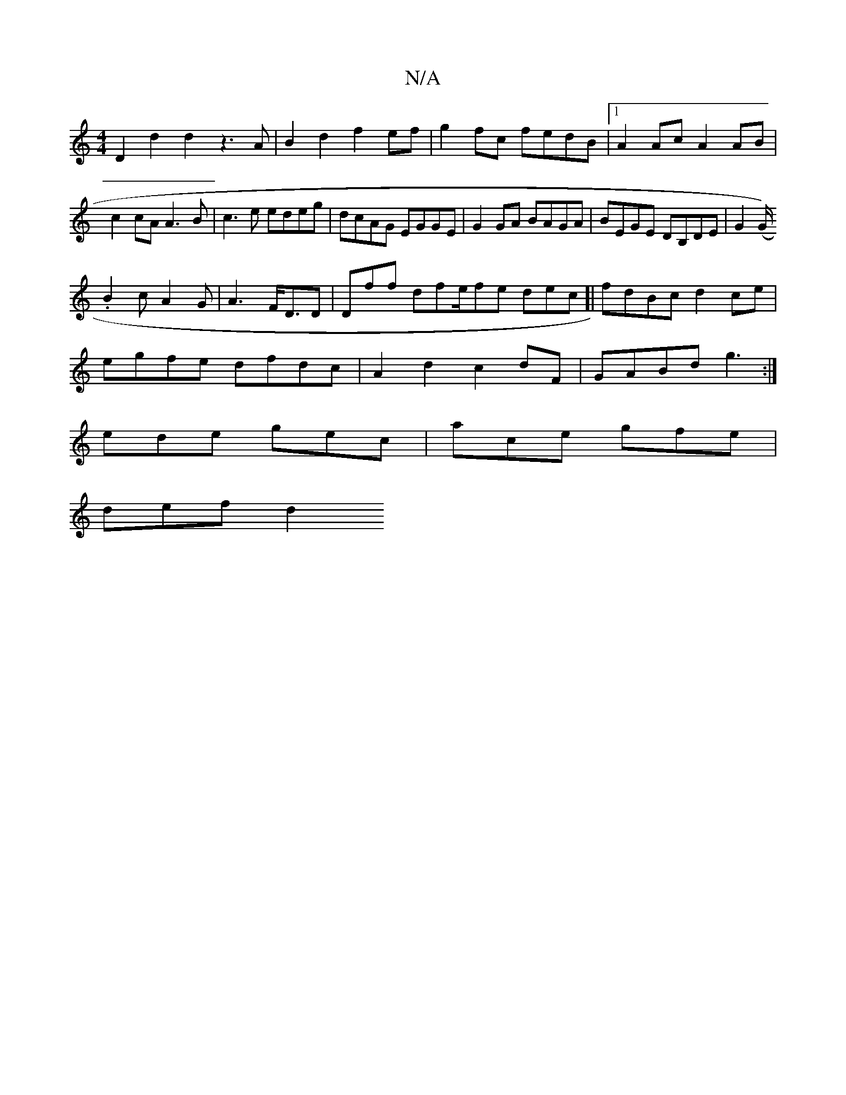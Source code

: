 X:1
T:N/A
M:4/4
R:N/A
K:Cmajor
D2 d2 d2 z3 A|B2d2 f2ef|g2fc fedB|1 A2Ac A2AB|c2cA A3B|c3e edeg|dcAG EGGE|G2GA BAGA|BEGE DB,DE|G2 (G/2).
B2cA2G|A3 F<DD|Dff dfe/fe dec[|fdBc d2ce|
egfe dfdc|A2d2c2 dF|GABd g3:|
ede gec|ace gfe|
def d2